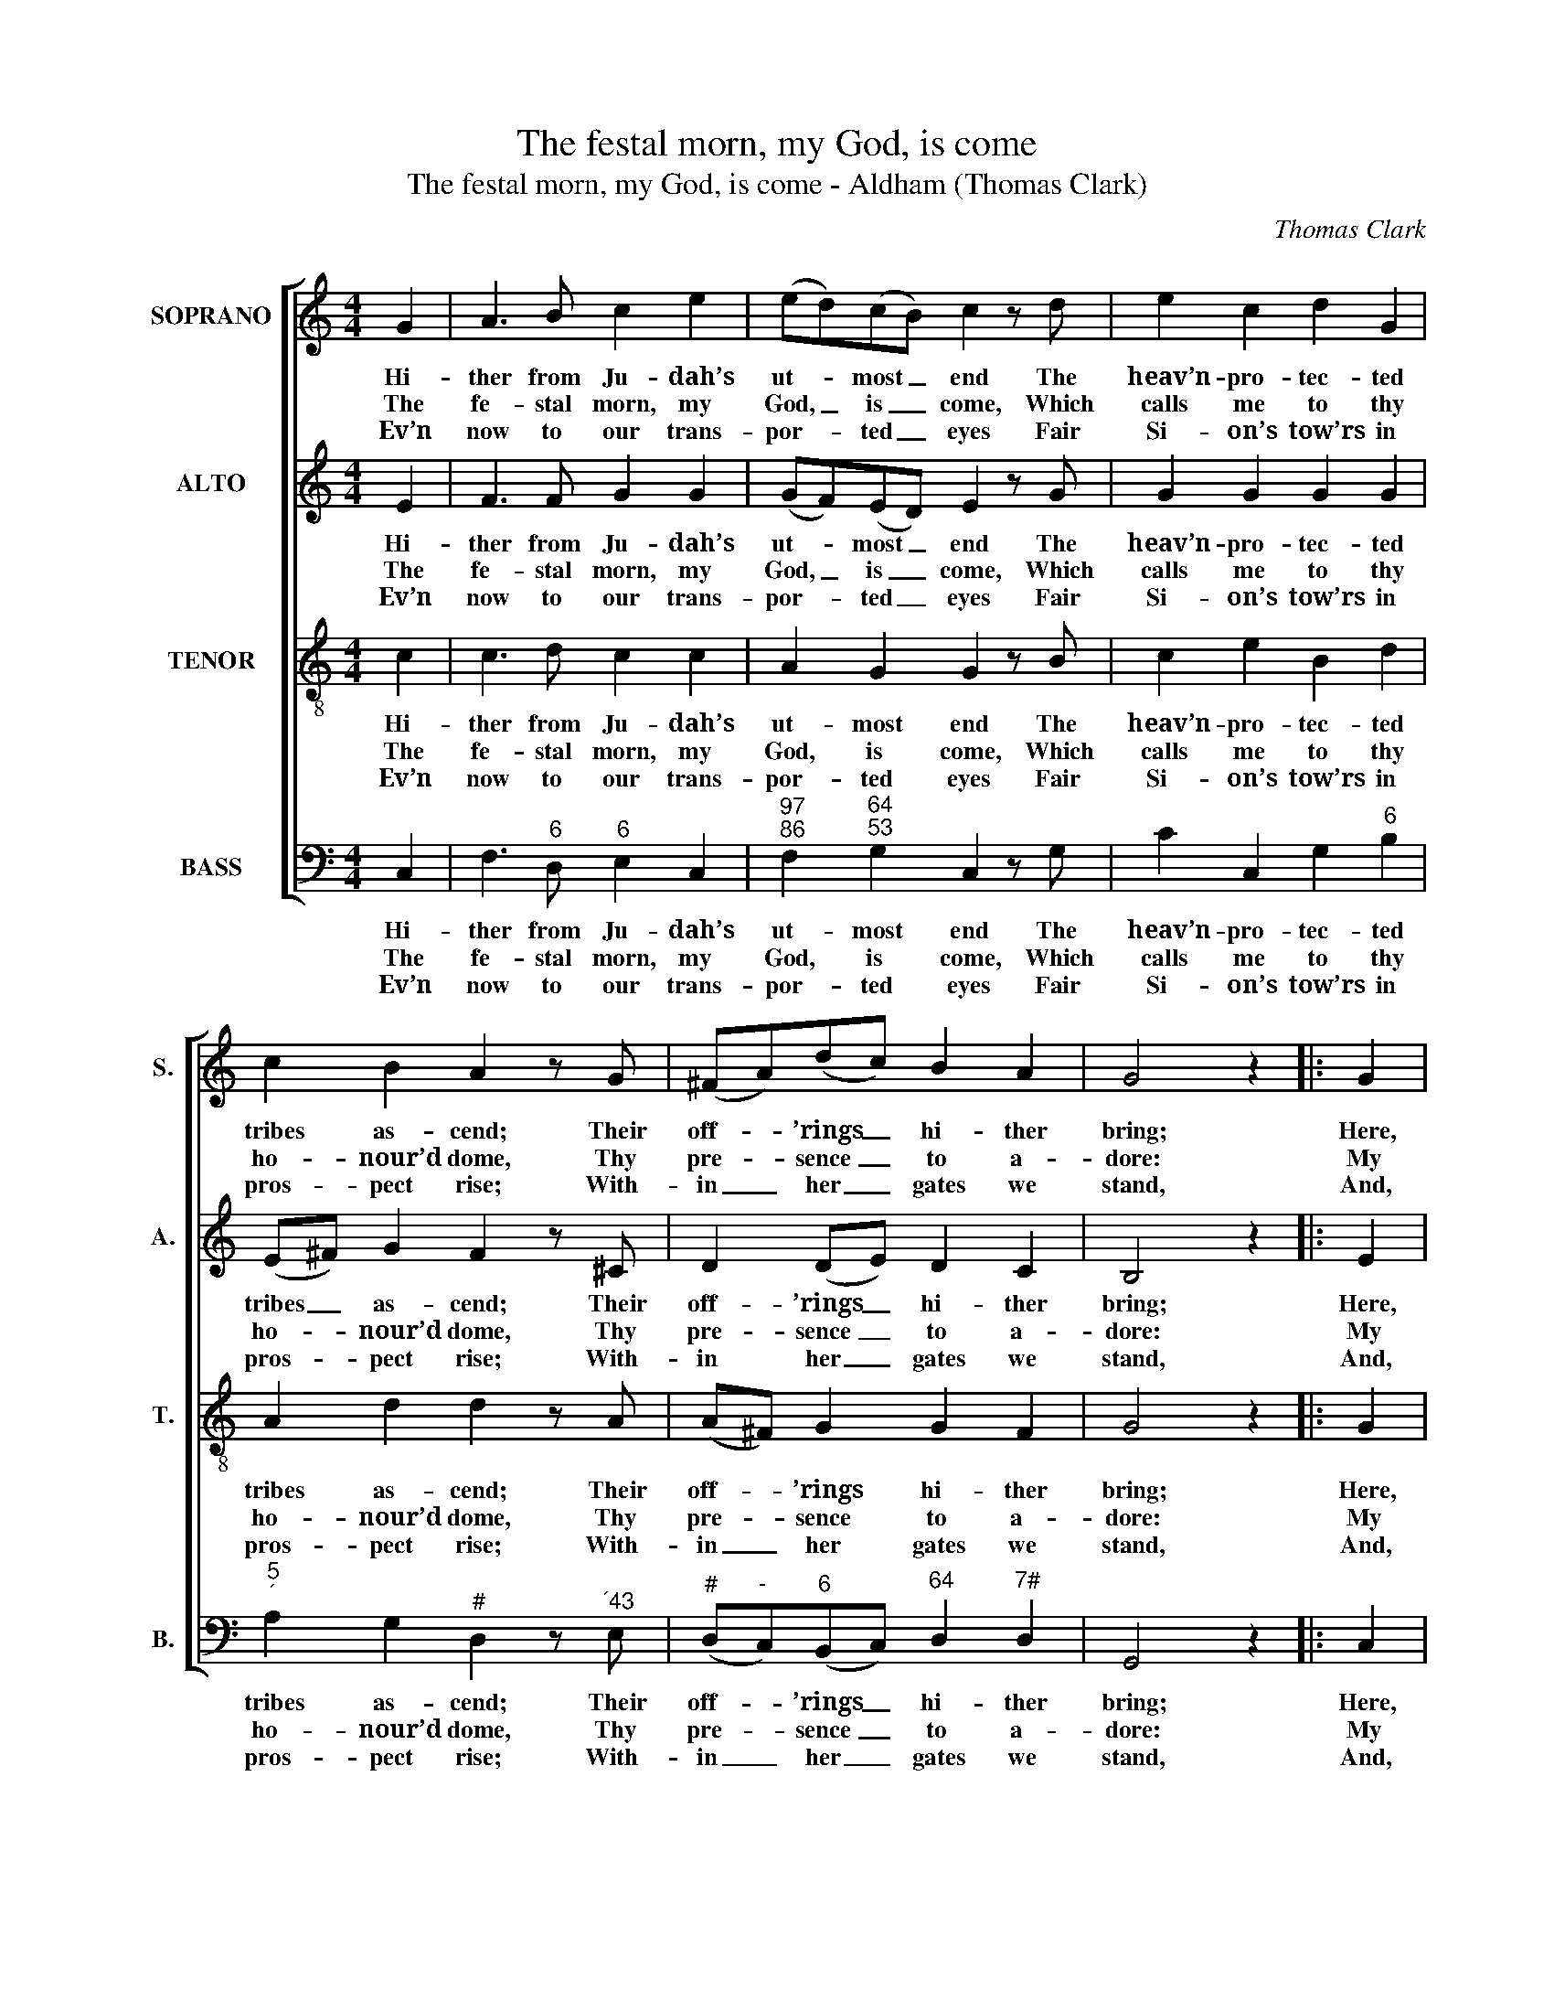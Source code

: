 X:1
T:The festal morn, my God, is come
T:The festal morn, my God, is come - Aldham (Thomas Clark)
C:Thomas Clark
Z:Text: James Merrick
%%score [ 1 2 3 4 ]
L:1/8
M:4/4
K:C
V:1 treble nm="SOPRANO" snm="S."
V:2 treble nm="ALTO" snm="A."
V:3 treble-8 transpose=-12 nm="TENOR" snm="T."
V:4 bass nm="BASS" snm="B."
V:1
 G2 | A3 B c2 e2 | (ed)(cB) c2 z d | e2 c2 d2 G2 | c2 B2 A2 z G | (^FA)(dc) B2 A2 | G4 z2 |: G2 | %8
w: Hi-|ther from Ju- dah’s|ut- * most _ end The|heav’n- pro- tec- ted|tribes as- cend; Their|off- * ’rings _ hi- ther|bring;|Here,|
w: The|fe- stal morn, my|God, _ is _ come, Which|calls me to thy|ho- nour’d dome, Thy|pre- * sence _ to a-|dore:|My|
w: Ev’n|now to our trans-|por- * ted _ eyes Fair|Si- on’s tow’rs in|pros- pect rise; With-|in _ her _ gates we|stand,|And,|
 (GB)(df) (ed)(cB) | A2 c2 G2 z B | (cd)(ef) (ge)(d^c) | d2 e2 f2 z d | e2 c2 A2 d2 | B2 G2 c2 f2 | %14
w: ea- * ger _ to _ at- *|test their joy, In|hymns _ of _ praise _ their _|tongues em- ploy, And|hail th’im- mor- tal|King, and hail th’im-|
w: feet _ the _ sum- * mons _|shall at- tend, With|wil- * ling _ steps _ thy _|courts as- cend, And|tread the hal- low’d|floor, and tread the|
w: lost _ in _ won- * der _|and de- light, Be-|hold _ her _ hap- * py _|sons u- nite In|friend- ship’s fir- mest|band, in friend- ship’s|
 e4 d4 | c4 z2 :| %16
w: mor- tal|King.|
w: hal- low’d|floor.|
w: fir- mest|band.|
V:2
 E2 | F3 F G2 G2 | (GF)(ED) E2 z G | G2 G2 G2 G2 | (E^F) G2 F2 z ^C | D2 (DE) D2 C2 | B,4 z2 |: %7
w: Hi-|ther from Ju- dah’s|ut- * most _ end The|heav’n- pro- tec- ted|tribes _ as- cend; Their|off- ’rings _ hi- ther|bring;|
w: The|fe- stal morn, my|God, _ is _ come, Which|calls me to thy|ho- * nour’d dome, Thy|pre- sence _ to a-|dore:|
w: Ev’n|now to our trans-|por- * ted _ eyes Fair|Si- on’s tow’rs in|pros- * pect rise; With-|in her _ gates we|stand,|
 E2 | D2 G2 G2 G2 | F2 A2 G2 z G | G2 (GF) (EG)(FE) | D2 A2 A2 z2 | z4 z2 ^F2 | G6 A2 | G6 F2 | %15
w: Here,|ea- ger to at-|test their joy, In|hymns of _ praise _ their _|tongues em- ploy,|And|hail th’im-|mor- tal|
w: My|feet the sum- mons|shall at- tend, With|wil- ling _ steps _ thy _|courts as- cend,|And|tread the|hal- low’d|
w: And,|lost in won- der|and de- light, Be-|hold her _ hap- * py _|sons u- nite|In|friend- ship’s|fir- mest|
 E4 z2 :| %16
w: King.|
w: floor.|
w: band.|
V:3
 c2 | c3 d c2 c2 | A2 G2 G2 z B | c2 e2 B2 d2 | A2 d2 d2 z A | (A^F) G2 G2 F2 | G4 z2 |: G2 | %8
w: Hi-|ther from Ju- dah’s|ut- most end The|heav’n- pro- tec- ted|tribes as- cend; Their|off- * ’rings hi- ther|bring;|Here,|
w: The|fe- stal morn, my|God, is come, Which|calls me to thy|ho- nour’d dome, Thy|pre- * sence to a-|dore:|My|
w: Ev’n|now to our trans-|por- ted eyes Fair|Si- on’s tow’rs in|pros- pect rise; With-|in _ her gates we|stand,|And,|
 (BG)(Bd) (cd) e2 | c2 c2 c2 z d | (ed) c2 c2 A2 | A2 ^c2 d2 z2 | z4 z2 d2 | (d2 B2 c2) c2 | %14
w: ea- * ger _ to _ at-|test their joy, In|hymns _ of praise their|tongues em- ploy,|And|hail _ _ th’im-|
w: feet _ the _ sum- * mons|shall at- tend, With|wil- * ling steps thy|courts as- cend,|And|tread _ _ the|
w: lost _ in _ won- * der|and de- light, Be-|hold _ her hap- py|sons u- nite|In|friend- * * ship’s|
 c4 B4 | c4 z2 :| %16
w: mor- tal|King.|
w: hal- low’d|floor.|
w: fir- mest|band.|
V:4
 C,2 | F,3"^6" D,"^6" E,2 C,2 |"^97""^86" F,2"^64""^53" G,2 C,2 z G, | C2 C,2 G,2"^6" B,2 | %4
w: Hi-|ther from Ju- dah’s|ut- most end The|heav’n- pro- tec- ted|
w: The|fe- stal morn, my|God, is come, Which|calls me to thy|
w: Ev’n|now to our trans-|por- ted eyes Fair|Si- on’s tow’rs in|
"^5""^´" A,2 G,2"^#" D,2 z"^´43" E, |"^#" (D,"^-"C,)"^6"(B,,C,)"^64" D,2"^7#" D,2 | G,,4 z2 |: %7
w: tribes as- cend; Their|off- * ’rings _ hi- ther|bring;|
w: ho- nour’d dome, Thy|pre- * sence _ to a-|dore:|
w: pros- pect rise; With-|in _ her _ gates we|stand,|
 C,2 | G,2 G,2 C2 C,2 | F,2 F,2"^6" E,2 z G, | C,2 C,2 C,2 (D,"^´4"E,) | %11
w: Here,|ea- ger to at-|test their joy, In|hymns of praise their _|
w: My|feet the sum- mons|shall at- tend, With|wil- ling steps thy _|
w: And,|lost in won- der|and de- light, Be-|hold her hap- py _|
"^Notes:The order of staves in the source is Tenor - [Alto] - Air - [Bass], with the alto part printed in the treble clef an octave abovesounding pitch.Only the first verse of text is given in the source: the subsequent verses have here been added editorially.The last note is printed in the source as a minim in all parts, followed directly by a repeat mark: a crotchet rest has here beenadded editorially to accommodate the repeat back to part-way through bar 6.""^6" F,2"^´4" E,2 D,2 z2 | %12
w: tongues em- ploy,|
w: courts as- cend,|
w: sons u- nite|
"^Be peace by each implor’d on thee,O Salem, while with bended kneeTo Jacob’s God we pray:How blest who calls himself thy friend!Success his labour shall attend,And safety guard his way.O may’st thou, free from hostile fear,Nor the loud voice of tumult hear,Nor war’s wild wastes deplore:May plenty near thee take her stand,And in thy courts with lavish handDistribute all her store.Seat of my friends and brethren, hail!How can my tongue, O Salem, failTo bless thy lov’d abode?How cease the zeal that in me glowsThy good to seek, whose walls incloseThe mansion of my God?" z4 z2"^#" D,2 | %13
w: And|
w: And|
w: In|
 (G,2"^42" F,2"^6" E,2) F,2 |"^64" G,4"^8""^7" G,,4 | C,4 z2 :| %16
w: hail _ _ th’im-|mor- tal|King.|
w: tread _ _ the|hal- low’d|floor.|
w: friend- * * ship’s|fir- mest|band.|

